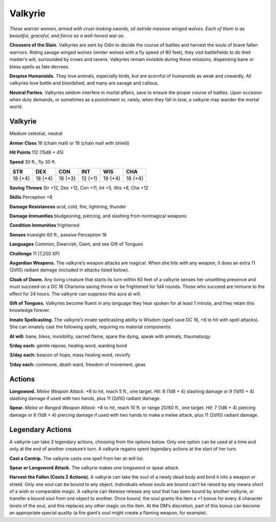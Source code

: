 
.. _tob:valkyrie:

Valkyrie
--------

*These warrior women, armed with cruel-looking swords, sit astride
massive winged wolves. Each of them is as beautiful, graceful, and
fierce as a well-honed war ax.*

**Choosers of the Slain.** Valkyries are sent by Odin to decide
the course of battles and harvest the souls of brave fallen warriors.
Riding savage winged wolves (winter wolves with a fly speed of 80
feet), they visit battlefields to do their master’s will, surrounded
by crows and ravens. Valkyries remain invisible during these
missions, dispensing bane or bless spells as fate decrees.

**Despise Humanoids.** They love animals, especially birds, but
are scornful of humanoids as weak and cowardly. All valkyries
love battle and bloodshed, and many are savage and callous.

**Neutral Parties.** Valkyries seldom interfere in mortal affairs,
save to ensure the proper course of battles. Upon occasion when
duty demands, or sometimes as a punishment or, rarely, when
they fall in love, a valkyrie may wander the mortal world.

Valkyrie
~~~~~~~~

Medium celestial, neutral

**Armor Class** 16 (chain mail) or 18 (chain mail with shield)

**Hit Points** 112 (15d8 + 45)

**Speed** 30 ft., fly 30 ft.

+-----------+----------+-----------+-----------+-----------+-----------+
| STR       | DEX      | CON       | INT       | WIS       | CHA       |
+===========+==========+===========+===========+===========+===========+
| 18 (+4)   | 18 (+4)  | 16 (+3)   | 12 (+1)   | 19 (+4)   | 18 (+4)   |
+-----------+----------+-----------+-----------+-----------+-----------+

**Saving Throws** Str +12, Dex +12, Con +11, Int +5, Wis +8, Cha +12

**Skills** Perception +8

**Damage Resistances** acid, cold, fire, lightning, thunder

**Damage Immunities** bludgeoning, piercing, and slashing from
nonmagical weapons

**Condition Immunities** frightened

**Senses** truesight 60 ft., passive Perception 18

**Languages** Common, Dwarvish, Giant, and see Gift of Tongues

**Challenge** 11 (7,200 XP)

**Asgardian Weapons.** The valkyrie’s weapon attacks are magical.
When she hits with any weapon, it does an extra 11 (2d10)
radiant damage (included in attacks listed below).

**Cloak of Doom.** Any living creature that starts its turn within
60 feet of a valkyrie senses her unsettling presence and must
succeed on a DC 16 Charisma saving throw or be frightened
for 1d4 rounds. Those who succeed are immune to the effect
for 24 hours. The valkyrie can suppress this aura at will.

**Gift of Tongues.** Valkyries become fluent in any language
they hear spoken for at least 1 minute, and they retain this
knowledge forever.

**Innate Spellcasting.** The valkyrie’s innate spellcasting ability
is Wisdom (spell save DC 16, +8 to hit with spell attacks). She
can innately cast the following spells, requiring no material
components:

**At will:** bane, bless, invisibility, sacred flame, spare the dying,
speak with animals, thaumaturgy

**5/day each:** gentle repose, healing word, warding bond

**3/day each:** beacon of hope, mass healing word, revivify

**1/day each:** commune, death ward, freedom of movement, geas

Actions
~~~~~~~

**Longsword.** *Melee Weapon Attack:* +8 to hit, reach 5 ft., one
target. *Hit:* 8 (1d8 + 4) slashing damage or 9 (1d10 + 4) slashing
damage if used with two hands, plus 11 (2d10) radiant damage.

**Spear.** *Melee or Ranged Weapon Attack:* +8 to hit, reach 10 ft. or
range 20/60 ft., one target. *Hit:* 7 (1d6 + 4) piercing damage or
8 (1d8 + 4) piercing damage if used with two hands to make a
melee attack, plus 11 (2d10) radiant damage.

Legendary Actions
~~~~~~~~~~~~~~~~~

A valkyrie can take 3 legendary actions, choosing from the
options below. Only one option can be used at a time and only
at the end of another creature’s turn. A valkyrie regains spent
legendary actions at the start of her turn.

**Cast a Cantrip.** The valkyrie casts one spell from her at-will list.

**Spear or Longsword Attack.** The valkyrie makes one longsword
or spear attack.

**Harvest the Fallen (Costs 2 Actions).** A valkyrie can take the
soul of a newly dead body and bind it into a weapon or shield.
Only one soul can be bound to any object. Individuals whose
souls are bound can’t be raised by any means short of a wish
or comparable magic. A valkyrie can likewise release any soul
that has been bound by another valkyrie, or transfer a bound
soul from one object to another. Once bound, the soul grants
the item a +1 bonus for every 4 character levels of the soul,
and this replaces any other magic on the item. At the DM’s
discretion, part of this bonus can become an appropriate
special quality (a fire giant’s soul might create a flaming
weapon, for example).
